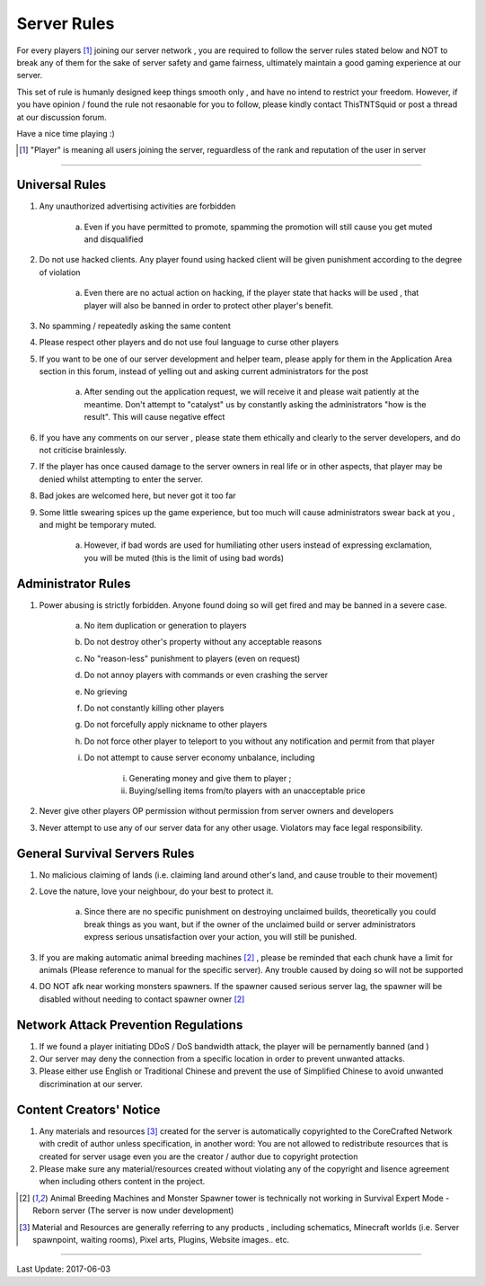 =============
Server Rules
=============
For every players [#]_ joining our server network , you are required to follow the server rules stated below and NOT to break any of them for the sake of
server safety and game fairness, ultimately maintain a good gaming experience at our server.

This set of rule is humanly designed keep things smooth only , and have no intend to restrict your freedom.
However, if you have opinion / found the rule not resaonable for you to follow, please kindly contact ThisTNTSquid or post a thread at our discussion forum.

Have a nice time playing :)

.. [#] "Player" is meaning all users joining the server, reguardless of the rank and reputation of the user in server

--------

Universal Rules
----------------

1. Any unauthorized advertising activities are forbidden

    a. Even if you have permitted to promote, spamming the promotion will still cause you get muted and disqualified​

2. Do not use hacked clients. Any player found using hacked client will be given punishment according to the degree of violation

    a. Even there are no actual action on hacking, if the player state that hacks will be used , that player will also be banned in order to protect other player's benefit.​

3. No spamming / repeatedly asking the same content
4. Please respect other players and do not use foul language to curse other players
5. If you want to be one of our server development and helper team, please apply for them in the Application Area section in this forum, instead of yelling out and asking current administrators for the post

    a. After sending out the application request, we will receive it and please wait patiently at the meantime. Don't attempt to "catalyst" us by constantly asking the administrators "how is the result". This will cause negative effect​

6. If you have any comments on our server , please state them ethically and clearly to the server developers, and do not criticise brainlessly.
7. If the player has once caused damage to the server owners in real life or in other aspects, that player may be denied whilst attempting to enter the server.
8. Bad jokes are welcomed here, but never got it too far
9. Some little swearing spices up the game experience, but too much will cause administrators swear back at you , and might be temporary muted.

    a. However, if bad words are used for humiliating other users instead of expressing exclamation, you will be muted (this is the limit of using bad words)​

Administrator Rules
---------------------
1. Power abusing is strictly forbidden. Anyone found doing so will get fired and may be banned in a severe case.

    a. No item duplication or generation to players
    b. Do not destroy other's property without any acceptable reasons
    c. No "reason-less" punishment to players (even on request)
    d. Do not annoy players with commands or even crashing the server
    e. No grieving
    f. Do not constantly killing other players
    g. Do not forcefully apply nickname to other players
    h. Do not force other player to teleport to you without any notification and permit from that player
    i. Do not attempt to cause server economy unbalance, including

        i) Generating money and give them to player ;
        ii) Buying/selling items from/to players with an unacceptable price

2. Never give other players OP permission without permission from server owners and developers
3. Never attempt to use any of our server data for any other usage. Violators may face legal responsibility.

.. Faction Servers Specified Rules
 --------------------------------
 1. Please keep your items and builds safe. Any report of grieving on unclaimed land will be ignored.
 2. If you want to move your base, please remember to move your land also by unclaiming the old lands

General Survival Servers Rules
-------------------------------
1. No malicious claiming of lands (i.e. claiming land around other's land, and cause trouble to their movement)
2. Love the nature, love your neighbour, do your best to protect it.

    a. Since there are no specific punishment on destroying unclaimed builds, theoretically you could break things as you want, but if the owner of the unclaimed build or server administrators express serious unsatisfaction over your action, you will still be punished.  ​

3. If you are making automatic animal breeding machines [2]_ , please be reminded that each chunk have a limit for animals (Please reference to manual for the specific server). Any trouble caused by doing so will not be supported
4. DO NOT afk near working monsters spawners. If the spawner caused serious server lag, the spawner will be disabled without needing to contact spawner owner [2]_

Network Attack Prevention Regulations
--------------------------------------
1. If we found a player initiating DDoS / DoS bandwidth attack, the player will be pernamently banned (and )
2. Our server may deny the connection from a specific location in order to prevent unwanted attacks.
3. Please either use English or Traditional Chinese and prevent the use of Simplified Chinese to avoid unwanted discrimination at our server.

Content Creators' Notice
------------------------
1. Any materials and resources [#]_ created for the server is automatically copyrighted to the CoreCrafted Network with credit of author unless specification, in another word: You are not allowed to redistribute resources that is created for server usage even you are the creator / author due to copyright protection
2. Please make sure any material/resources created without violating any of the copyright and lisence agreement when including others content in the project.

.. [2] Animal Breeding Machines and Monster Spawner tower is technically not working in Survival Expert Mode - Reborn server (The server is now under development)
.. [#] Material and Resources are generally referring to any products , including schematics, Minecraft worlds (i.e. Server spawnpoint, waiting rooms), Pixel arts, Plugins, Website images.. etc.

-------

Last Update: 2017-06-03

